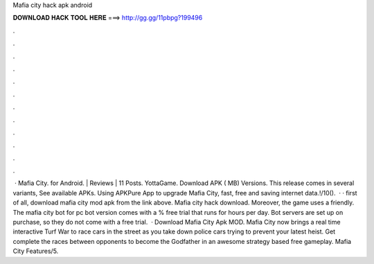 Mafia city hack apk android

𝐃𝐎𝐖𝐍𝐋𝐎𝐀𝐃 𝐇𝐀𝐂𝐊 𝐓𝐎𝐎𝐋 𝐇𝐄𝐑𝐄 ===> http://gg.gg/11pbpg?199496

.

.

.

.

.

.

.

.

.

.

.

.

 · Mafia City. for Android. | Reviews | 11 Posts. YottaGame. Download APK ( MB) Versions. This release comes in several variants, See available APKs. Using APKPure App to upgrade Mafia City, fast, free and saving internet data.!/10().  · · first of all, download mafia city mod apk from the link above. Mafia city hack download. Moreover, the game uses a friendly. The mafia city bot for pc bot version comes with a % free trial that runs for hours per day. Bot servers are set up on purchase, so they do not come with a free trial.  · Download Mafia City Apk MOD. Mafia City now brings a real time interactive Turf War to race cars in the street as you take down police cars trying to prevent your latest heist. Get complete the races between opponents to become the Godfather in an awesome strategy based free gameplay. Mafia City Features/5.